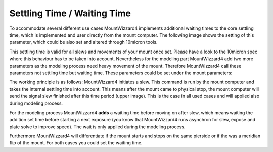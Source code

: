 Settling Time / Waiting Time
============================

To accommodate several different use cases MountWizzard4 implements additional 
waiting times to the core settling time, which is implemented and user directly 
from the mount computer. The following image shows the setting of this parameter, 
which could be also set and altered through 10micron tools.

.. image:: image/mountSettlingTime.png
    :align: center

This settling time is valid for all slews and movements of your mount once set.
Please have a look to the 10micron spec where this behaviour has to be taken into
account. Nevertheless for the modeling part MountWizzard4 add two more parameters 
as the modeling process need heavy movement of the mount. Therefore MountWizzard4 
call  these parameters not settling time but waiting time. These parameters could 
be  set under the mount parameters:

.. image:: image/waitingTime.png
    :align: center

The working principle is as follows: MountWizzard4 initiates a slew. This 
command is run by the mount computer and takes the internal settling time into 
account. This means after the mount came to physical stop, the mount computer 
will send the signal slew finished after this time period (upper image). This is 
the case in all used cases and will applied also during modeling process.

For the modeling process MountWizzard4 **adds** a waiting time before moving 
on after slew, which means waiting the addition set time before starting a next 
exposure (you know that MountWizzard4 runs asynchron for slew, expose and plate 
solve to improve speed). The wait is only applied during the modeling process.

Furthermore MountWizzard4 will differentiate if the mount starts and stops on 
the same pierside or if the was a meridian flip of the mount. For both cases you 
could set the waiting time.


